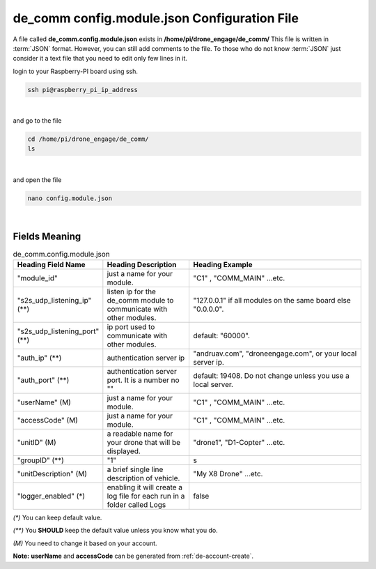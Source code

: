 .. _de-config-comm:

=============================================
de_comm config.module.json Configuration File
=============================================

A file called **de_comm.config.module.json** exists in **/home/pi/drone_engage/de_comm/**
This file is written in :term:`JSON` format. However, you can still add comments to the file.
To those who do not know :term:`JSON` just consider it a text file that you need to edit only few lines in it.


login to your Raspberry-PI board using ssh.

.. code-block:: bash

   ssh pi@raspberry_pi_ip_address
|

and go to the file

.. code-block:: bash

   cd /home/pi/drone_engage/de_comm/
   ls
  
|

and open the file 

.. code-block:: bash

   nano config.module.json

|

Fields Meaning
==============


.. list-table:: de_comm.config.module.json
   :widths: 25 25 50
   :header-rows: 1

   * - Heading Field Name
     - Heading Description
     - Heading Example
   * - "module_id"
     - just a name for your module. 
     - "C1" , "COMM_MAIN" ...etc.
   * - "s2s_udp_listening_ip" (**)
     - listen ip for the de_comm module to communicate with other modules. 
     - "127.0.0.1" if all modules on the same board else "0.0.0.0".
   * - "s2s_udp_listening_port" (**)
     - ip port used to communicate with other modules. 
     - default: "60000".
   * - "auth_ip" (**)
     - authentication server ip 
     - "andruav.com", "droneengage.com", or your local server ip.
   * - "auth_port" (**)
     - authentication server port. It is a number no "" 
     - default: 19408. Do not change unless you use a local server.
   * - "userName" (M)
     - just a name for your module. 
     - "C1" , "COMM_MAIN" ...etc.
   * - "accessCode" (M)
     - just a name for your module. 
     - "C1" , "COMM_MAIN" ...etc.
   * - "unitID" (M)
     - a readable name for your drone that will be displayed. 
     - "drone1", "D1-Copter" ...etc.
   * - "groupID" (**)
     - "1" 
     - s
   * - "unitDescription" (M)
     - a brief single line description of vehicle.
     - "My X8 Drone" ...etc.
   * - "logger_enabled" (*)
     - enabling it will create a log file for each run in a folder called Logs
     - false

         

`(*)` You can keep default value.  

`(**)` You **SHOULD** keep the default value unless you know what you do.

`(M)` You need to change it based on your account.


**Note:**  **userName** and **accessCode** can be generated from :ref:`de-account-create`.
